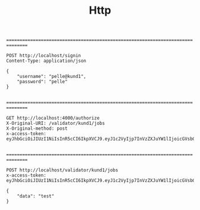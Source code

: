 #+TITLE: Http

================================================================================


#+BEGIN_SRC http :pretty
POST http://localhost/signin
Content-Type: application/json

{
    "username": "pelle@kund1",
    "password": "pelle"
}

#+END_SRC

#+RESULTS:
#+begin_example
{
  "user": {
    "username": "pelle@kund1",
    "licences": [
      "lic1"
    ],
    "acl": [
      {
        "resource": "/validator/kund1/jobs",
        "permissions": [
          "post"
        ]
      }
    ],
    "groups": [
      "kund1"
    ]
  },
  "token": "eyJhbGciOiJIUzI1NiIsInR5cCI6IkpXVCJ9.eyJ1c2VyIjp7InVzZXJuYW1lIjoicGVsbGVAa3VuZDEiLCJsaWNlbmNlcyI6WyJsaWMxIl0sImFjbCI6W3sicmVzb3VyY2UiOiIvdmFsaWRhdG9yL2t1bmQxL2pvYnMiLCJwZXJtaXNzaW9ucyI6WyJwb3N0Il19XSwiZ3JvdXBzIjpbImt1bmQxIl19LCJpYXQiOjE2MDc1MjkyMjUsImV4cCI6MTYxMDEyMTIyNX0.SA5dnbhnp1PaNGqKX8Spe4eZ3cEMsciTu6yFJHGeoBo"
}
#+end_example



================================================================================


#+BEGIN_SRC http :pretty
GET http://localhost:4000/authorize
X-Original-URI: /validator/kund1/jobs
X-Original-method: post
x-access-token: eyJhbGciOiJIUzI1NiIsInR5cCI6IkpXVCJ9.eyJ1c2VyIjp7InVzZXJuYW1lIjoicGVsbGVAa3VuZDEiLCJsaWNlbmNlcyI6WyJsaWMxIl0sImFjbCI6W3sicmVzb3VyY2UiOiIvdmFsaWRhdG9yL2t1bmQxL2pvYnMiLCJwZXJtaXNzaW9ucyI6WyJwb3N0Il19XSwiZ3JvdXBzIjpbImt1bmQxIl19LCJpYXQiOjE2MDc1MjYwMzksImV4cCI6MTYxMDExODAzOX0.3M3WSkt2sTXVMskZlnNRD55aIPX09wLE_pO_lnEdde8

#+END_SRC

#+RESULTS:
: {
:   "msg": "ok"
: }



================================================================================


#+BEGIN_SRC http :pretty
POST http://localhost/validator/kund1/jobs
x-access-token: eyJhbGciOiJIUzI1NiIsInR5cCI6IkpXVCJ9.eyJ1c2VyIjp7InVzZXJuYW1lIjoicGVsbGVAa3VuZDEiLCJsaWNlbmNlcyI6WyJsaWMxIl0sImFjbCI6W3sicmVzb3VyY2UiOiIvdmFsaWRhdG9yL2t1bmQxL2pvYnMiLCJwZXJtaXNzaW9ucyI6WyJwb3N0Il19XSwiZ3JvdXBzIjpbImt1bmQxIl19LCJpYXQiOjE2MDc1MjkyMjUsImV4cCI6MTYxMDEyMTIyNX0.SA5dnbhnp1PaNGqKX8Spe4eZ3cEMsciTu6yFJHGeoBo

{
    "data": "test"
}

#+END_SRC

#+RESULTS:
: {
:   "message": "Job is enqueued"
: }

